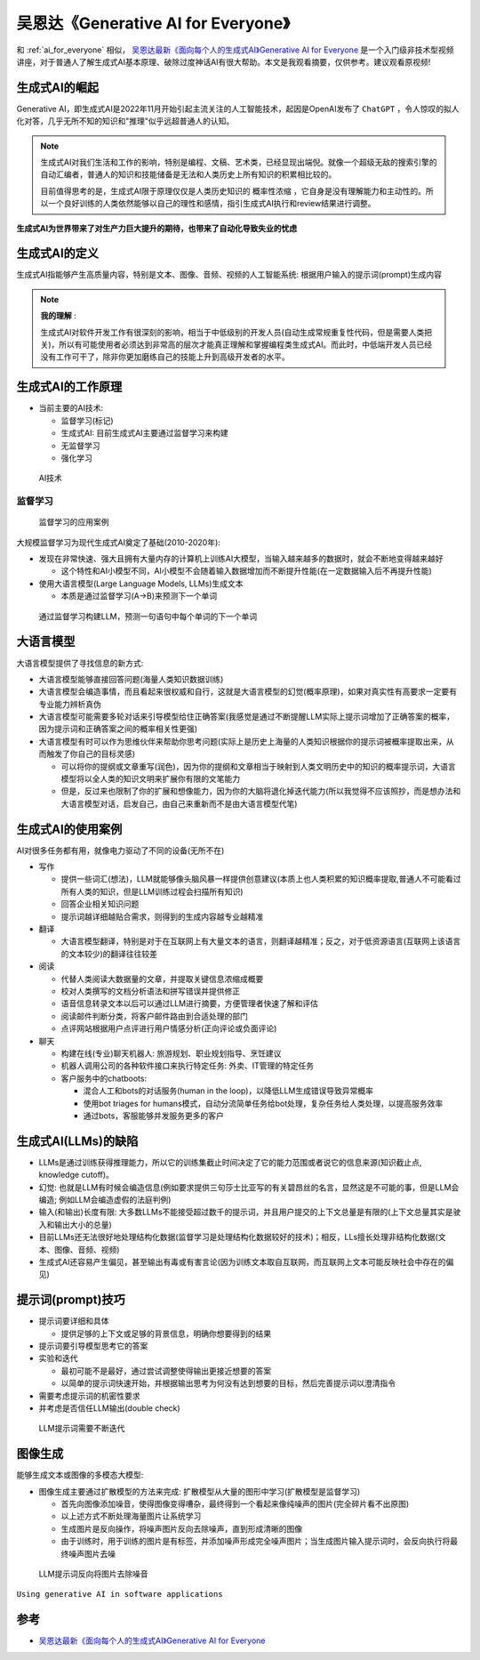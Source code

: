 .. _generative_ai_for_everyone:

======================================
吴恩达《Generative AI for Everyone》
======================================

和 :ref:`ai_for_everyone` 相似， `吴恩达最新《面向每个人的生成式AI》Generative AI for Everyone <https://www.bilibili.com/video/BV11G411X7nZ/>`_ 是一个入门级非技术型视频讲座，对于普通人了解生成式AI基本原理、破除过度神话AI有很大帮助。本文是我观看摘要，仅供参考。建议观看原视频!

生成式AI的崛起
====================

Generative AI，即生成式AI是2022年11月开始引起主流关注的人工智能技术，起因是OpenAI发布了 ``ChatGPT`` ，令人惊叹的拟人化对答，几乎无所不知的知识和"推理"似乎远超普通人的认知。

.. note::

   生成式AI对我们生活和工作的影响，特别是编程、文稿、艺术类，已经显现出端倪。就像一个超级无敌的搜索引擎的自动汇编者，普通人的知识和技能储备是无法和人类历史上所有知识的积累相比较的。

   目前值得思考的是，生成式AI限于原理仅仅是人类历史知识的 ``概率性浓缩`` ，它自身是没有理解能力和主动性的。所以一个良好训练的人类依然能够以自己的理性和感情，指引生成式AI执行和review结果进行调整。

**生成式AI为世界带来了对生产力巨大提升的期待，也带来了自动化导致失业的忧虑**

生成式AI的定义
================

生成式AI指能够产生高质量内容，特别是文本、图像、音频、视频的人工智能系统: 根据用户输入的提示词(prompt)生成内容

.. note::

   **我的理解** :

   生成式AI对软件开发工作有很深刻的影响，相当于中低级别的开发人员(自动生成常规重复性代码，但是需要人类把关)，所以有可能使用者必须达到非常高的层次才能真正理解和掌握编程类生成式AI。而此时，中低端开发人员已经没有工作可干了，除非你更加磨练自己的技能上升到高级开发者的水平。

生成式AI的工作原理
=======================

- 当前主要的AI技术:

  - 监督学习(标记)
  - 生成式AI: 目前生成式AI主要通过监督学习来构建
  - 无监督学习
  - 强化学习

.. figure:: ../../_static/machine_learning/basic/ai_tools.png

   AI技术

监督学习
------------

.. figure:: ../../_static/machine_learning/basic/supervised_learning_examples.png

   监督学习的应用案例

大规模监督学习为现代生成式AI奠定了基础(2010-2020年):

- 发现在非常快速、强大且拥有大量内存的计算机上训练AI大模型，当输入越来越多的数据时，就会不断地变得越来越好

  - 这个特性和AI小模型不同，AI小模型不会随着输入数据增加而不断提升性能(在一定数据输入后不再提升性能)

- 使用大语言模型(Large Language Models, LLMs)生成文本

  - 本质是通过监督学习(A->B)来预测下一个单词

.. figure:: ../../_static/machine_learning/basic/llms_work.png

   通过监督学习构建LLM，预测一句语句中每个单词的下一个单词   

大语言模型
=============

大语言模型提供了寻找信息的新方式:

- 大语言模型能够直接回答问题(海量人类知识数据训练)
- 大语言模型会编造事情，而且看起来很权威和自行，这就是大语言模型的幻觉(概率原理)，如果对真实性有高要求一定要有专业能力辨析真伪
- 大语言模型可能需要多轮对话来引导模型给住正确答案(我感觉是通过不断提醒LLM实际上提示词增加了正确答案的概率，因为提示词和正确答案之间的概率相关性更强)
- 大语言模型有时可以作为思维伙伴来帮助你思考问题(实际上是历史上海量的人类知识根据你的提示词被概率提取出来，从而触发了你自己的目标灵感)

  - 可以将你的提纲或文章重写(润色)，因为你的提纲和文章相当于映射到人类文明历史中的知识的概率提示词，大语言模型将以全人类的知识文明来扩展你有限的文笔能力
  - 但是，反过来也限制了你的扩展和想像能力，因为你的大脑将退化掉迭代能力(所以我觉得不应该照抄，而是想办法和大语言模型对话，启发自己，由自己来重新而不是由大语言模型代笔)

生成式AI的使用案例
=====================

AI对很多任务都有用，就像电力驱动了不同的设备(无所不在)


- 写作

  - 提供一些词汇(想法)，LLM就能够像头脑风暴一样提供创意建议(本质上也人类积累的知识概率提取,普通人不可能看过所有人类的知识，但是LLM训练过程会扫描所有知识)
  - 回答企业相关知识问题
  - 提示词越详细越贴合需求，则得到的生成内容越专业越精准

- 翻译

  - 大语言模型翻译，特别是对于在互联网上有大量文本的语言，则翻译越精准；反之，对于低资源语言(互联网上该语言的文本较少)的翻译往往较差

- 阅读

  - 代替人类阅读大数据量的文章，并提取关键信息浓缩成概要
  - 校对人类撰写的文档分析语法和拼写错误并提供修正
  - 语音信息转录文本以后可以通过LLM进行摘要，方便管理者快速了解和评估
  - 阅读邮件判断分类，将客户邮件路由到合适处理的部门
  - 点评网站根据用户点评进行用户情感分析(正向评论或负面评论)

- 聊天

  - 构建在线(专业)聊天机器人: 旅游规划、职业规划指导、烹饪建议
  - 机器人调用公司的各种软件接口来执行特定任务: 外卖、IT管理的特定任务
  - 客户服务中的chatboots:

    - 混合人工和bots的对话服务(human in the loop)，以降低LLM生成错误导致异常概率
    - 使用bot triages for humans模式，自动分流简单任务给bot处理，复杂任务给人类处理，以提高服务效率
    - 通过bots，客服能够并发服务更多的客户

生成式AI(LLMs)的缺陷
================================

- LLMs是通过训练获得推理能力，所以它的训练集截止时间决定了它的能力范围或者说它的信息来源(知识截止点, knowledge cutoff)。
- 幻觉: 也就是LLM有时候会编造信息(例如要求提供三句莎士比亚写的有关碧昂丝的名言，显然这是不可能的事，但是LLM会编造; 例如LLM会编造虚假的法庭判例)
- 输入(和输出)长度有限: 大多数LLMs不能接受超过数千的提示词，并且用户提交的上下文总量是有限的(上下文总量其实是驶入和输出大小的总量)
- 目前LLMs还无法很好地处理结构化数据(监督学习是处理结构化数据较好的技术)；相反，LLs擅长处理非结构化数据(文本、图像、音频、视频)
- 生成式AI还容易产生偏见，甚至输出有毒或有害言论(因为训练文本取自互联网，而互联网上文本可能反映社会中存在的偏见)

提示词(prompt)技巧
====================

- 提示词要详细和具体

  - 提供足够的上下文或足够的背景信息，明确你想要得到的结果

- 提示词要引导模型思考它的答案

- 实验和迭代

  - 最初可能不是最好，通过尝试调整使得输出更接近想要的答案
  - 以简单的提示词快速开始，并根据输出思考为何没有达到想要的目标，然后完善提示词以澄清指令

- 需要考虑提示词的机密性要求

- 并考虑是否信任LLM输出(double check)

.. figure:: ../../_static/machine_learning/basic/llm_prompt.png

   LLM提示词需要不断迭代

图像生成
===============

能够生成文本或图像的多模态大模型:

- 图像生成主要通过扩散模型的方法来完成: 扩散模型从大量的图形中学习(扩散模型是监督学习)

  - 首先向图像添加噪音，使得图像变得嘈杂，最终得到一个看起来像纯噪声的图片(完全碎片看不出原图)
  - 以上述方式不断处理海量图片让系统学习
  - 生成图片是反向操作，将噪声图片反向去除噪声，直到形成清晰的图像
  - 由于训练时，用于训练的图片是有标签，并添加噪声形成完全噪声图片；当生成图片输入提示词时，会反向执行将最终噪声图片去噪

.. figure:: ../../_static/machine_learning/basic/prompt_to_image.png

   LLM提示词反向将图片去除噪音

``Using generative AI in software applications``


参考
=======

- `吴恩达最新《面向每个人的生成式AI》Generative AI for Everyone <https://www.bilibili.com/video/BV11G411X7nZ/>`_
